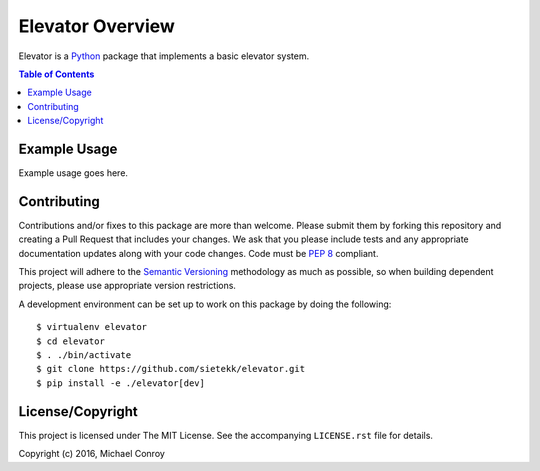 *****************
Elevator Overview
*****************


Elevator is a `Python`_ package that implements a basic elevator system.

.. _`Python`: https://www.python.org

.. contents:: Table of Contents


Example Usage
=============

Example usage goes here.


Contributing
============

Contributions and/or fixes to this package are more than welcome. Please submit
them by forking this repository and creating a Pull Request that includes your
changes. We ask that you please include tests and any appropriate documentation
updates along with your code changes. Code must be `PEP 8`_ compliant.

This project will adhere to the `Semantic Versioning`_ methodology as much as
possible, so when building dependent projects, please use appropriate version
restrictions.

.. _`Semantic Versioning`: http://semver.org
.. _`PEP 8`: https://www.python.org/dev/peps/pep-0008/

A development environment can be set up to work on this package by doing the
following::

    $ virtualenv elevator
    $ cd elevator
    $ . ./bin/activate
    $ git clone https://github.com/sietekk/elevator.git
    $ pip install -e ./elevator[dev]


License/Copyright
=================

This project is licensed under The MIT License. See the accompanying
``LICENSE.rst`` file for details.

Copyright (c) 2016, Michael Conroy
